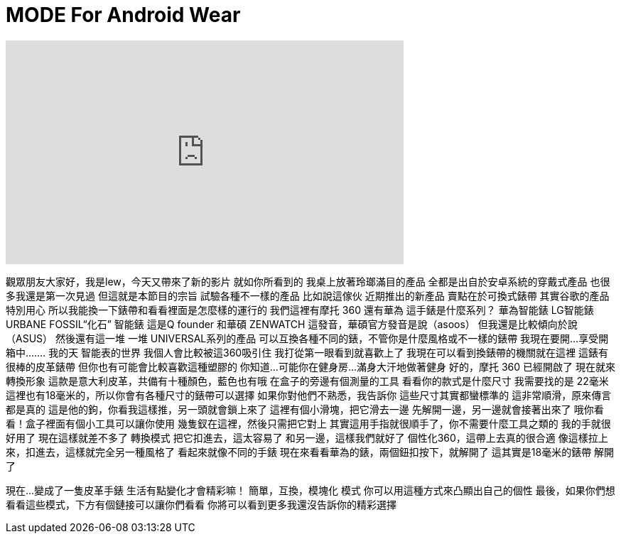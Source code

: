 = MODE For Android Wear
:published_at: 2016-04-26
:hp-alt-title: MODE For Android Wear
:hp-image: https://i.ytimg.com/vi/4SjBArxbxhs/maxresdefault.jpg


++++
<iframe width="560" height="315" src="https://www.youtube.com/embed/4SjBArxbxhs?rel=0" frameborder="0" allow="autoplay; encrypted-media" allowfullscreen></iframe>
++++

觀眾朋友大家好，我是lew，今天又帶來了新的影片
就如你所看到的
我桌上放著玲瑯滿目的產品
全都是出自於安卓系統的穿戴式產品
也很多我還是第一次見過
但這就是本節目的宗旨
試驗各種不一樣的產品
比如說這傢伙
近期推出的新產品
賣點在於可換式錶帶
其實谷歌的產品特別用心
所以我能換一下錶帶和看看裡面是怎麼樣的運行的
我們這裡有摩托 360
還有華為
這手錶是什麼系列？
華為智能錶
LG智能錶 URBANE
FOSSIL“化石” 智能錶
這是Q founder
和華碩 ZENWATCH
這發音，華碩官方發音是說（asoos）
但我還是比較傾向於說（ASUS）
然後還有這一堆
一堆 UNIVERSAL系列的產品
可以互換各種不同的錶，不管你是什麼風格或不一樣的錶帶
我現在要開...
享受開箱中.......
我的天
智能表的世界
我個人會比較被這360吸引住
我打從第一眼看到就喜歡上了
我現在可以看到換錶帶的機關就在這裡
這錶有很棒的皮革錶帶
但你也有可能會比較喜歡這種塑膠的
你知道...可能你在健身房...
滿身大汗地做著健身
好的，摩托 360
已經開啟了
現在就來轉換形象
這款是意大利皮革，共備有十種顏色，藍色也有哦
在盒子的旁邊有個測量的工具
看看你的款式是什麼尺寸
我需要找的是 22毫米
這裡也有18毫米的，所以你會有各種尺寸的錶帶可以選擇
如果你對他們不熟悉，我告訴你
這些尺寸其實都蠻標準的
這非常順滑，原來傳言都是真的
這是他的鉤，你看我這樣推，另一頭就會鎖上來了
這裡有個小滑塊，把它滑去一邊
先解開一邊，另一邊就會接著出來了
哦你看看！盒子裡面有個小工具可以讓你使用
幾隻釵在這裡，然後只需把它對上
其實這用手指就很順手了，你不需要什麼工具之類的
我的手就很好用了
現在這樣就差不多了
轉換模式
把它扣進去，這太容易了
和另一邊，這樣我們就好了
個性化360，這帶上去真的很合適
像這樣拉上來，扣進去，這樣就完全另一種風格了
看起來就像不同的手錶
現在來看看華為的錶，兩個鈕扣按下，就解開了
這其實是18毫米的錶帶
解開了
 
現在...變成了一隻皮革手錶
生活有點變化才會精彩嘛！
簡單，互換，模塊化
模式
你可以用這種方式來凸顯出自己的個性
最後，如果你們想看看這些模式，下方有個鏈接可以讓你們看看
你將可以看到更多我還沒告訴你的精彩選擇